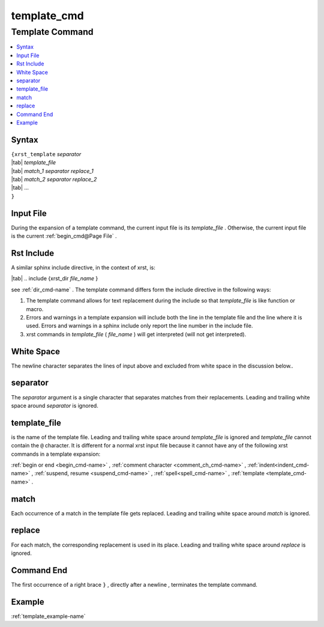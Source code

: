 .. _template_cmd-name:

!!!!!!!!!!!!
template_cmd
!!!!!!!!!!!!

.. meta::
   :keywords: template_cmd,template,command,syntax,input,file,rst,include,white,space,separator,template_file,match,replace,end,example

.. index:: template_cmd, template

.. _template_cmd-title:

Template Command
################

.. contents::
   :local:

.. _template_cmd@Syntax:

Syntax
******
| ``{xrst_template`` *separator*
| |tab| *template_file*
| |tab| *match_1* *separator* *replace_1*
| |tab| *match_2* *separator* *replace_2*
| |tab| ...
| ``}``

.. index:: input

.. _template_cmd@Input File:

Input File
**********
During the expansion of a template command,
the current input file is its *template_file* .
Otherwise, the current input file is the current :ref:`begin_cmd@Page File` .

.. index:: rst, include

.. _template_cmd@Rst Include:

Rst Include
***********
A similar sphinx include directive, in the context of xrst, is:

| |tab| .. include {xrst_dir *file_name* }

see :ref:`dir_cmd-name` .
The template command differs form the include directive in the following ways:

#. The template command allows for text replacement
   during the include so that *template_file* is like function or macro.

#. Errors and warnings in a template expansion will include both
   the line in the template file and the line where it is used.
   Errors and warnings in a sphinx include only report the
   line number in the include file.

#. xrst commands in *template_file* ( *file_name* )
   will get interpreted (will not get interpreted).

.. index:: white, space

.. _template_cmd@White Space:

White Space
***********
The newline character separates the lines of input above
and excluded from white space in the discussion below..

.. index:: separator

.. _template_cmd@separator:

separator
*********
The *separator* argument is a single character that separates
matches from their replacements.
Leading and trailing white space around *separator* is ignored.

.. index:: template_file

.. _template_cmd@template_file:

template_file
*************
is the name of the template file.
Leading and trailing white space around *template_file* is ignored
and *template_file* cannot contain the ``@`` character.
It is different for a normal xrst input file because it cannot have
any of the following xrst commands in a template expansion:

:ref:`begin or end <begin_cmd-name>` ,
:ref:`comment character <comment_ch_cmd-name>` ,
:ref:`indent<indent_cmd-name>` ,
:ref:`suspend, resume <suspend_cmd-name>` ,
:ref:`spell<spell_cmd-name>` ,
:ref:`template <template_cmd-name>` .

.. index:: match

.. _template_cmd@match:

match
*****
Each occurrence of a match in the template file gets replaced.
Leading and trailing white space around *match* is ignored.

.. index:: replace

.. _template_cmd@replace:

replace
*******
For each match, the corresponding replacement is used in its place.
Leading and trailing white space around *replace* is ignored.

.. index:: end

.. _template_cmd@Command End:

Command End
***********
The first occurrence of a right brace ``}`` ,
directly after a newline ,
terminates the template command.

.. _template_cmd@Example:

Example
*******
:ref:`template_example-name`
